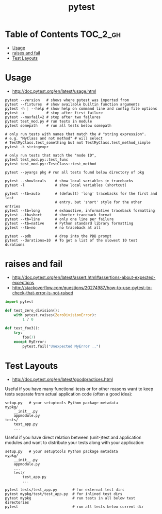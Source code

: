 #+TITLE: pytest

* Table of Contents :TOC_2_gh:
 - [[#usage][Usage]]
 - [[#raises-and-fail][raises and fail]]
 - [[#test-layouts][Test Layouts]]

* Usage
- http://doc.pytest.org/en/latest/usage.html

#+BEGIN_SRC shell
  pytest --version   # shows where pytest was imported from
  pytest --fixtures  # show available builtin function arguments
  pytest -h | --help # show help on command line and config file options
  pytest -x          # stop after first failure
  pytest --maxfail=2 # stop after two failures
  pytest test_mod.py # run tests in module
  pytest somepath    # run all tests below somepath

  # only run tests with names that match the # "string expression".
  # e.g. "MyClass and not method" # will select
  # TestMyClass.test_something but not TestMyClass.test_method_simple
  pytest -k stringexpr

  # only run tests that match the "node ID",
  pytest test_mod.py::test_func
  pytest test_mod.py::TestClass::test_method

  pytest --pyargs pkg # run all tests found below directory of pkg
#+END_SRC

#+BEGIN_SRC shell
  pytest --showlocals    # show local variables in tracebacks
  pytest -l              # show local variables (shortcut)

  pytest --tb=auto       # (default) 'long' tracebacks for the first and last
                         # entry, but 'short' style for the other entries
  pytest --tb=long       # exhaustive, informative traceback formatting
  pytest --tb=short      # shorter traceback format
  pytest --tb=line       # only one line per failure
  pytest --tb=native     # Python standard library formatting
  pytest --tb=no         # no traceback at all

  pytest --pdb           # drop into the PDB prompt
  pytest --durations=10  # To get a list of the slowest 10 test durations
#+END_SRC

* raises and fail
- http://doc.pytest.org/en/latest/assert.html#assertions-about-expected-exceptions
- http://stackoverflow.com/questions/20274987/how-to-use-pytest-to-check-that-error-is-not-raised

#+BEGIN_SRC python
  import pytest

  def test_zero_division():
      with pytest.raises(ZeroDivisionError):
          1 / 0
#+END_SRC

#+BEGIN_SRC python
  def test_foo3():
      try:
          foo(7)
      except MyError:
          pytest.fail("Unexpected MyError ..")
#+END_SRC

* Test Layouts
- http://doc.pytest.org/en/latest/goodpractices.html


Useful if you have many functional tests or for other reasons want to keep tests separate from actual application code (often a good idea):
#+BEGIN_EXAMPLE
  setup.py   # your setuptools Python package metadata
  mypkg/
      __init__.py
      appmodule.py
  tests/
      test_app.py
      ...
#+END_EXAMPLE

Useful if you have direct relation between (unit-)test and application modules and want to distribute your tests along with your application:
#+BEGIN_EXAMPLE
  setup.py   # your setuptools Python package metadata
  mypkg/
      __init__.py
      appmodule.py
      ...
      test/
          test_app.py
          ...
#+END_EXAMPLE

#+BEGIN_SRC shell
  pytest tests/test_app.py       # for external test dirs
  pytest mypkg/test/test_app.py  # for inlined test dirs
  pytest mypkg                   # run tests in all below test directories
  pytest                         # run all tests below current dir
#+END_SRC
